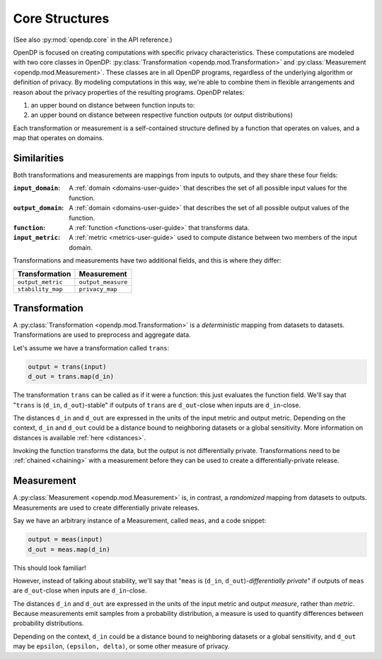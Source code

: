 .. _core-user-guide:

Core Structures
===============

(See also :py:mod:`opendp.core` in the API reference.)

OpenDP is focused on creating computations with specific privacy characteristics.
These computations are modeled with two core classes in OpenDP:
:py:class:`Transformation <opendp.mod.Transformation>` and :py:class:`Measurement <opendp.mod.Measurement>`.
These classes are in all OpenDP programs, regardless of the underlying algorithm or definition of privacy.
By modeling computations in this way, we're able to combine them in flexible arrangements and reason about the privacy properties of the resulting programs.
OpenDP relates:

#. an upper bound on distance between function inputs to:
#. an upper bound on distance between respective function outputs (or output distributions)

Each transformation or measurement is a self-contained structure defined by
a function that operates on values, and a map that operates on domains.


Similarities
------------
Both transformations and measurements are mappings from inputs to outputs,
and they share these four fields:

:``input_domain``: A :ref:`domain <domains-user-guide>` that describes the set of all possible input values for the function.
:``output_domain``: A :ref:`domain <domains-user-guide>` that describes the set of all possible output values of the function.
:``function``: A :ref:`function <functions-user-guide>` that transforms data.
:``input_metric``: A :ref:`metric <metrics-user-guide>` used to compute distance between two members of the input domain.

Transformations and measurements have two additional fields, and this is where they differ:

=================   ==================
Transformation      Measurement
=================   ==================
``output_metric``   ``output_measure``
``stability_map``   ``privacy_map``
=================   ==================


.. _transformation:

Transformation
--------------

.. Diagram source: https://docs.google.com/drawings/d/1v406ncwgy0uvF4uow47waoHH7HG5IkzQaU8y0XUnOYM/edit

.. image:: transformation.svg
    :width: 75%
    :alt: Diagram representing an OpenDP transformation and its six fields: input_domain, output_domain, function, input_metric, output_metric, and stability_map.

A :py:class:`Transformation <opendp.mod.Transformation>` is a *deterministic* mapping from datasets to datasets.
Transformations are used to preprocess and aggregate data.

Let's assume we have a transformation called ``trans``:

.. code-block:: python

    output = trans(input)
    d_out = trans.map(d_in)

The transformation ``trans`` can be called as if it were a function: this just evaluates the function field.
We'll say that "``trans`` is (``d_in``, ``d_out``)-stable"
if outputs of ``trans`` are ``d_out``-close when inputs are ``d_in``-close.

The distances ``d_in`` and ``d_out`` are expressed in the units of the input metric and output metric.
Depending on the context, ``d_in`` and ``d_out`` could be a distance bound to neighboring datasets or a global sensitivity.
More information on distances is available :ref:`here <distances>`.

Invoking the function transforms the data, but the output is not differentially private.
Transformations need to be :ref:`chained <chaining>` with a measurement before they can be used to create a differentially-private release.


.. _measurements-user-guide:

Measurement
-----------

A :py:class:`Measurement <opendp.mod.Measurement>` is, in contrast, a *randomized* mapping from datasets to outputs.
Measurements are used to create differentially private releases.

Say we have an arbitrary instance of a Measurement, called ``meas``, and a code snippet:

.. code-block:: python

    output = meas(input)
    d_out = meas.map(d_in)

This should look familiar!

However, instead of talking about stability, we'll say that
"``meas`` is (``d_in``, ``d_out``)-*differentially private*"
if outputs of ``meas`` are ``d_out``-close when inputs are ``d_in``-close.

The distances ``d_in`` and ``d_out`` are expressed in the units of the input metric and output *measure*, rather than *metric*.
Because measurements emit samples from a probability distribution,
a measure is used to quantify differences between probability distributions.

Depending on the context, ``d_in`` could be a distance bound to neighboring datasets or a global sensitivity,
and ``d_out`` may be ``epsilon``, ``(epsilon, delta)``, or some other measure of privacy.
